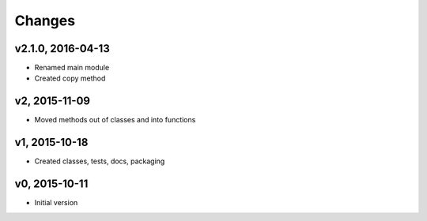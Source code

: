 Changes
*******************

v2.1.0, 2016-04-13
-------------------
- Renamed main module
- Created copy method


v2, 2015-11-09
----------------
- Moved methods out of classes and into functions


v1, 2015-10-18
---------------
- Created classes, tests, docs, packaging


v0, 2015-10-11
----------------
- Initial version